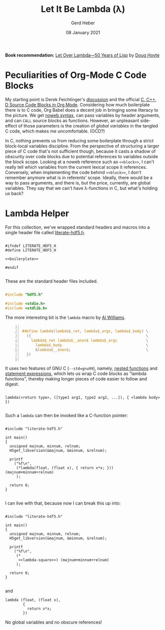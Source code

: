 #+TITLE: Let It Be Lambda (λ)
#+AUTHOR: Gerd Heber
#+EMAIL: gheber@hdfgroup.org
#+DATE: 08 January 2021
#+STARTUP: overview

#+LATEX_COMPILER: xelatex
#+LATEX_CLASS: article
#+LATEX_CLASS_OPTIONS: [a4paper, 12pt]
#+LATEX_HEADER: \usepackage[a4paper,top=1cm,bottom=1cm,left=1cm,right=1cm]{geometry}

#+PROPERTY: header-args :eval never-export

*Book recommendation:* [[https://letoverlambda.com/][Let Over Lambda—50 Years of Lisp]] by [[https://hoytech.com/about][Doug Hoyte]]

* Peculiarities of Org-Mode C Code Blocks

My starting point is Derek Feichtinger's [[https://github.com/dfeich/org-babel-examples/blob/master/C/c-babel.org][discussion]] and the official [[https://orgmode.org/worg/org-contrib/babel/languages/ob-doc-C.html][C, C++, D
Source Code Blocks in Org Mode]]. Considering how much boilerplate there is to C
code, Org Babel does a decent job in bringing some literacy to the picture. We
get [[https://orgmode.org/manual/Noweb-Reference-Syntax.html][noweb syntax]], can pass variables by header arguments, and can =CALL= source
blocks as functions. However, an unpleasant side-effect of those parameters is
the creation of /global variables/ in the tangled C code, which makes me
uncomfortable. (OCD?)

In C, nothing prevents us from reducing some boilerplate through a strict
block-local variables discipline. From the perspective of structuring a larger
piece of C code that's not sufficient though, because it casts a shadow of
obscurity over code blocks due to potential references to variables outside the
block scope. Looking at a noweb reference such as =<<block>>=, I can't really
tell which variables from the current lexical scope it references. Conversely,
when implementing the code behind =<<block>>=, I don't remember anymore what is
in referents' scope. Ideally, there would be a way to pass arguments, and there
is, but the price, currently, are global variables. They say that we can't have
\lambda-functions in C, but what's holding us back?

*  Lambda Helper

For this collection, we've wrapped standard headers and macros into a single
header file called [[file:./src/literate-hdf5.h][literate-hdf5.h]].

#+header: :main no
#+begin_src C -r -n :tangle src/literate-hdf5.h :noweb yes :exports none

#ifndef LITERATE_HDF5_H
#define LITERATE_HDF5_H

<<boilerplate>>

#endif

#+end_src

These are the standard header files included.

#+begin_src C :noweb-ref boilerplate

#include "hdf5.h"

#include <stdio.h>
#include <stdlib.h>

#+end_src

The more interesting bit is the =lambda= macro by [[https://hackaday.com/2019/09/11/lambdas-for-c-sort-of/][Al Williams]].

#+begin_src C -n :noweb-ref boilerplate

#define lambda(lambda$_ret, lambda$_args, lambda$_body) \
  ({                                                    \
    lambda$_ret lambda$__anon$ lambda$_args             \
      lambda$_body                                      \
      &lambda$__anon$;                                  \
  })

  #+end_src

It uses two features of GNU C (=--std=gnu99=), namely, [[http://gcc.gnu.org/onlinedocs/gcc/Nested-Functions.html][nested functions]] and
[[https://gcc.gnu.org/onlinedocs/gcc/Statement-Exprs.html][statement expressions]], which lets us wrap C code blocks as "lambda functions",
thereby making longer pieces of code easier to follow and digest.

#+begin_example

lambda(<return type>, ([type1 arg1, type2 arg2, ...]), { <lambda body>  })

#+end_example

Such a =lambda= can then be invoked like a C-function pointer:

#+header: :flags "-I./src" :libs "-lhdf5"
#+begin_src C -r -n :tangle src/lambda.c :exports both

#include "literate-hdf5.h"

int main()
{
  unsigned majnum, minnum, relnum;
  H5get_libversion(&majnum, &minnum, &relnum);

  printf
    ("%f\n",
     (*lambda(float, (float x), { return x*x; })) (majnum+minnum+relnum)
     );

  return 0;
}

#+end_src

#+RESULTS:
: 196.0

I can live with that, because now I can break this up into:

#+header: :flags "-I./src" :libs "-lhdf5"
#+begin_src C -r -n :tangle src/lambda-noweb.c :noweb yes :exports both

#include "literate-hdf5.h"

int main()
{
  unsigned majnum, minnum, relnum;
  H5get_libversion(&majnum, &minnum, &relnum);

  printf
    ("%f\n",
     (*
      <<lambda-square>>) (majnum+minnum+relnum)
     );

  return 0;
}

#+end_src

#+RESULTS:
: 196.0

and

#+begin_src C -r -n :noweb-ref lambda-square
lambda (float, (float x),
        {
          return x*x;
        })
#+end_src

No global variables and no obscure references!

* COMMENT Local Variables

# Local Variables:
# org-coderef-label-format: "// (ref:%s)"
# End:

